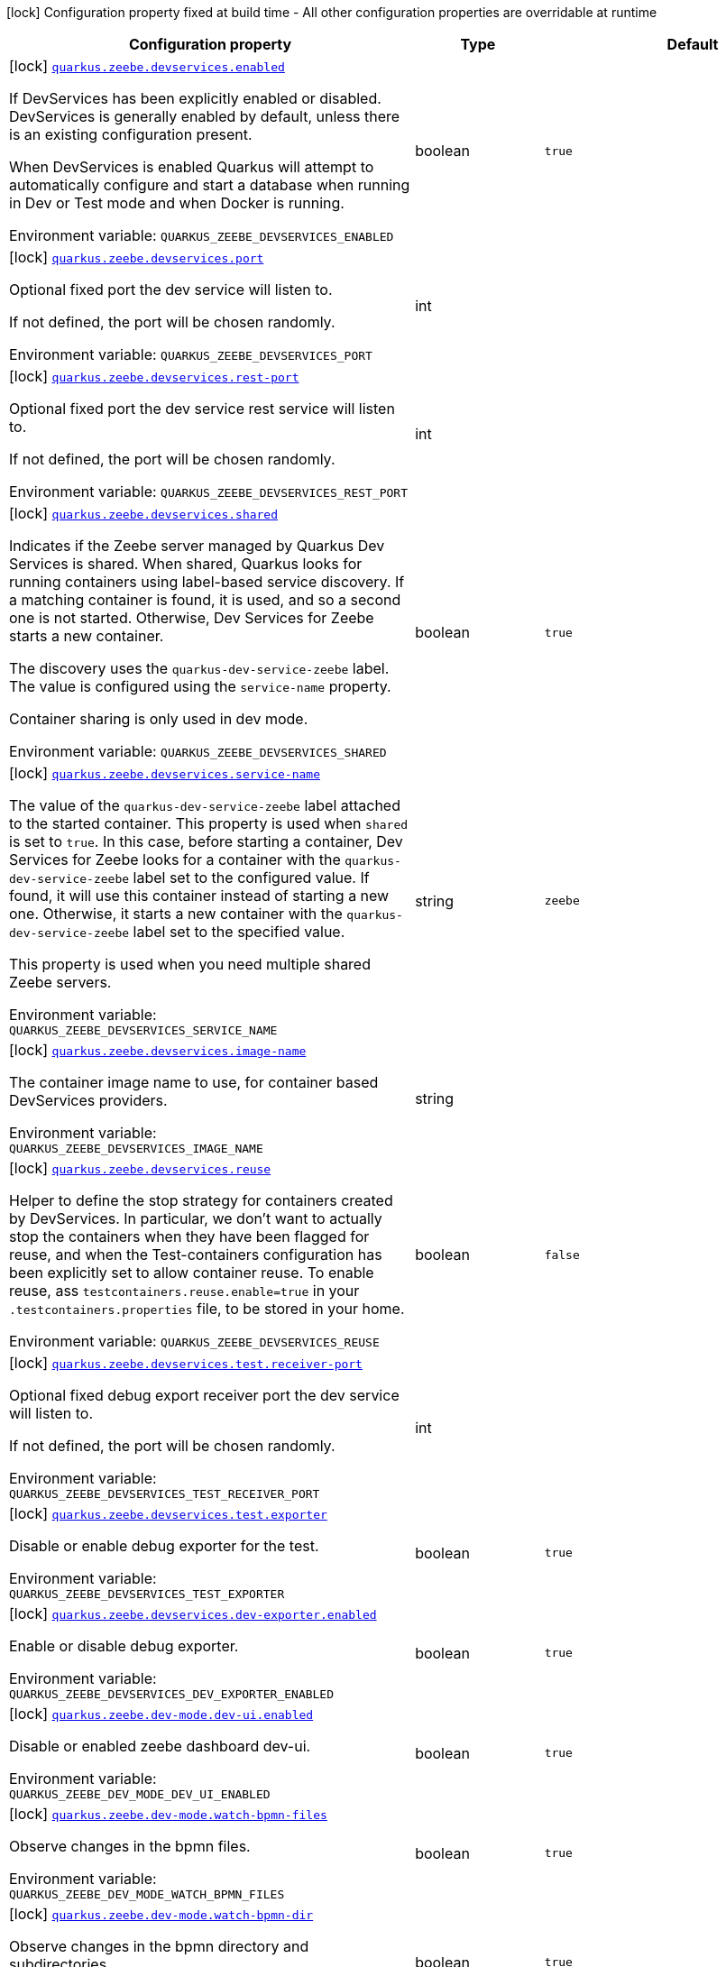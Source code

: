 [.configuration-legend]
icon:lock[title=Fixed at build time] Configuration property fixed at build time - All other configuration properties are overridable at runtime
[.configuration-reference.searchable, cols="80,.^10,.^10"]
|===

h|[.header-title]##Configuration property##
h|Type
h|Default

a|icon:lock[title=Fixed at build time] [[quarkus-zeebe_quarkus-zeebe-devservices-enabled]] [.property-path]##link:#quarkus-zeebe_quarkus-zeebe-devservices-enabled[`quarkus.zeebe.devservices.enabled`]##
ifdef::add-copy-button-to-config-props[]
config_property_copy_button:+++quarkus.zeebe.devservices.enabled+++[]
endif::add-copy-button-to-config-props[]


[.description]
--
If DevServices has been explicitly enabled or disabled. DevServices is generally enabled by default, unless there is an existing configuration present.

When DevServices is enabled Quarkus will attempt to automatically configure and start a database when running in Dev or Test mode and when Docker is running.


ifdef::add-copy-button-to-env-var[]
Environment variable: env_var_with_copy_button:+++QUARKUS_ZEEBE_DEVSERVICES_ENABLED+++[]
endif::add-copy-button-to-env-var[]
ifndef::add-copy-button-to-env-var[]
Environment variable: `+++QUARKUS_ZEEBE_DEVSERVICES_ENABLED+++`
endif::add-copy-button-to-env-var[]
--
|boolean
|`true`

a|icon:lock[title=Fixed at build time] [[quarkus-zeebe_quarkus-zeebe-devservices-port]] [.property-path]##link:#quarkus-zeebe_quarkus-zeebe-devservices-port[`quarkus.zeebe.devservices.port`]##
ifdef::add-copy-button-to-config-props[]
config_property_copy_button:+++quarkus.zeebe.devservices.port+++[]
endif::add-copy-button-to-config-props[]


[.description]
--
Optional fixed port the dev service will listen to.

If not defined, the port will be chosen randomly.


ifdef::add-copy-button-to-env-var[]
Environment variable: env_var_with_copy_button:+++QUARKUS_ZEEBE_DEVSERVICES_PORT+++[]
endif::add-copy-button-to-env-var[]
ifndef::add-copy-button-to-env-var[]
Environment variable: `+++QUARKUS_ZEEBE_DEVSERVICES_PORT+++`
endif::add-copy-button-to-env-var[]
--
|int
|

a|icon:lock[title=Fixed at build time] [[quarkus-zeebe_quarkus-zeebe-devservices-rest-port]] [.property-path]##link:#quarkus-zeebe_quarkus-zeebe-devservices-rest-port[`quarkus.zeebe.devservices.rest-port`]##
ifdef::add-copy-button-to-config-props[]
config_property_copy_button:+++quarkus.zeebe.devservices.rest-port+++[]
endif::add-copy-button-to-config-props[]


[.description]
--
Optional fixed port the dev service rest service will listen to.

If not defined, the port will be chosen randomly.


ifdef::add-copy-button-to-env-var[]
Environment variable: env_var_with_copy_button:+++QUARKUS_ZEEBE_DEVSERVICES_REST_PORT+++[]
endif::add-copy-button-to-env-var[]
ifndef::add-copy-button-to-env-var[]
Environment variable: `+++QUARKUS_ZEEBE_DEVSERVICES_REST_PORT+++`
endif::add-copy-button-to-env-var[]
--
|int
|

a|icon:lock[title=Fixed at build time] [[quarkus-zeebe_quarkus-zeebe-devservices-shared]] [.property-path]##link:#quarkus-zeebe_quarkus-zeebe-devservices-shared[`quarkus.zeebe.devservices.shared`]##
ifdef::add-copy-button-to-config-props[]
config_property_copy_button:+++quarkus.zeebe.devservices.shared+++[]
endif::add-copy-button-to-config-props[]


[.description]
--
Indicates if the Zeebe server managed by Quarkus Dev Services is shared. When shared, Quarkus looks for running containers using label-based service discovery. If a matching container is found, it is used, and so a second one is not started. Otherwise, Dev Services for Zeebe starts a new container.

The discovery uses the `quarkus-dev-service-zeebe` label. The value is configured using the `service-name` property.

Container sharing is only used in dev mode.


ifdef::add-copy-button-to-env-var[]
Environment variable: env_var_with_copy_button:+++QUARKUS_ZEEBE_DEVSERVICES_SHARED+++[]
endif::add-copy-button-to-env-var[]
ifndef::add-copy-button-to-env-var[]
Environment variable: `+++QUARKUS_ZEEBE_DEVSERVICES_SHARED+++`
endif::add-copy-button-to-env-var[]
--
|boolean
|`true`

a|icon:lock[title=Fixed at build time] [[quarkus-zeebe_quarkus-zeebe-devservices-service-name]] [.property-path]##link:#quarkus-zeebe_quarkus-zeebe-devservices-service-name[`quarkus.zeebe.devservices.service-name`]##
ifdef::add-copy-button-to-config-props[]
config_property_copy_button:+++quarkus.zeebe.devservices.service-name+++[]
endif::add-copy-button-to-config-props[]


[.description]
--
The value of the `quarkus-dev-service-zeebe` label attached to the started container. This property is used when `shared` is set to `true`. In this case, before starting a container, Dev Services for Zeebe looks for a container with the `quarkus-dev-service-zeebe` label set to the configured value. If found, it will use this container instead of starting a new one. Otherwise, it starts a new container with the `quarkus-dev-service-zeebe` label set to the specified value.

This property is used when you need multiple shared Zeebe servers.


ifdef::add-copy-button-to-env-var[]
Environment variable: env_var_with_copy_button:+++QUARKUS_ZEEBE_DEVSERVICES_SERVICE_NAME+++[]
endif::add-copy-button-to-env-var[]
ifndef::add-copy-button-to-env-var[]
Environment variable: `+++QUARKUS_ZEEBE_DEVSERVICES_SERVICE_NAME+++`
endif::add-copy-button-to-env-var[]
--
|string
|`zeebe`

a|icon:lock[title=Fixed at build time] [[quarkus-zeebe_quarkus-zeebe-devservices-image-name]] [.property-path]##link:#quarkus-zeebe_quarkus-zeebe-devservices-image-name[`quarkus.zeebe.devservices.image-name`]##
ifdef::add-copy-button-to-config-props[]
config_property_copy_button:+++quarkus.zeebe.devservices.image-name+++[]
endif::add-copy-button-to-config-props[]


[.description]
--
The container image name to use, for container based DevServices providers.


ifdef::add-copy-button-to-env-var[]
Environment variable: env_var_with_copy_button:+++QUARKUS_ZEEBE_DEVSERVICES_IMAGE_NAME+++[]
endif::add-copy-button-to-env-var[]
ifndef::add-copy-button-to-env-var[]
Environment variable: `+++QUARKUS_ZEEBE_DEVSERVICES_IMAGE_NAME+++`
endif::add-copy-button-to-env-var[]
--
|string
|

a|icon:lock[title=Fixed at build time] [[quarkus-zeebe_quarkus-zeebe-devservices-reuse]] [.property-path]##link:#quarkus-zeebe_quarkus-zeebe-devservices-reuse[`quarkus.zeebe.devservices.reuse`]##
ifdef::add-copy-button-to-config-props[]
config_property_copy_button:+++quarkus.zeebe.devservices.reuse+++[]
endif::add-copy-button-to-config-props[]


[.description]
--
Helper to define the stop strategy for containers created by DevServices. In particular, we don't want to actually stop the containers when they have been flagged for reuse, and when the Test-containers configuration has been explicitly set to allow container reuse. To enable reuse, ass `testcontainers.reuse.enable=true` in your `.testcontainers.properties` file, to be stored in your home.


ifdef::add-copy-button-to-env-var[]
Environment variable: env_var_with_copy_button:+++QUARKUS_ZEEBE_DEVSERVICES_REUSE+++[]
endif::add-copy-button-to-env-var[]
ifndef::add-copy-button-to-env-var[]
Environment variable: `+++QUARKUS_ZEEBE_DEVSERVICES_REUSE+++`
endif::add-copy-button-to-env-var[]
--
|boolean
|`false`

a|icon:lock[title=Fixed at build time] [[quarkus-zeebe_quarkus-zeebe-devservices-test-receiver-port]] [.property-path]##link:#quarkus-zeebe_quarkus-zeebe-devservices-test-receiver-port[`quarkus.zeebe.devservices.test.receiver-port`]##
ifdef::add-copy-button-to-config-props[]
config_property_copy_button:+++quarkus.zeebe.devservices.test.receiver-port+++[]
endif::add-copy-button-to-config-props[]


[.description]
--
Optional fixed debug export receiver port the dev service will listen to.

If not defined, the port will be chosen randomly.


ifdef::add-copy-button-to-env-var[]
Environment variable: env_var_with_copy_button:+++QUARKUS_ZEEBE_DEVSERVICES_TEST_RECEIVER_PORT+++[]
endif::add-copy-button-to-env-var[]
ifndef::add-copy-button-to-env-var[]
Environment variable: `+++QUARKUS_ZEEBE_DEVSERVICES_TEST_RECEIVER_PORT+++`
endif::add-copy-button-to-env-var[]
--
|int
|

a|icon:lock[title=Fixed at build time] [[quarkus-zeebe_quarkus-zeebe-devservices-test-exporter]] [.property-path]##link:#quarkus-zeebe_quarkus-zeebe-devservices-test-exporter[`quarkus.zeebe.devservices.test.exporter`]##
ifdef::add-copy-button-to-config-props[]
config_property_copy_button:+++quarkus.zeebe.devservices.test.exporter+++[]
endif::add-copy-button-to-config-props[]


[.description]
--
Disable or enable debug exporter for the test.


ifdef::add-copy-button-to-env-var[]
Environment variable: env_var_with_copy_button:+++QUARKUS_ZEEBE_DEVSERVICES_TEST_EXPORTER+++[]
endif::add-copy-button-to-env-var[]
ifndef::add-copy-button-to-env-var[]
Environment variable: `+++QUARKUS_ZEEBE_DEVSERVICES_TEST_EXPORTER+++`
endif::add-copy-button-to-env-var[]
--
|boolean
|`true`

a|icon:lock[title=Fixed at build time] [[quarkus-zeebe_quarkus-zeebe-devservices-dev-exporter-enabled]] [.property-path]##link:#quarkus-zeebe_quarkus-zeebe-devservices-dev-exporter-enabled[`quarkus.zeebe.devservices.dev-exporter.enabled`]##
ifdef::add-copy-button-to-config-props[]
config_property_copy_button:+++quarkus.zeebe.devservices.dev-exporter.enabled+++[]
endif::add-copy-button-to-config-props[]


[.description]
--
Enable or disable debug exporter.


ifdef::add-copy-button-to-env-var[]
Environment variable: env_var_with_copy_button:+++QUARKUS_ZEEBE_DEVSERVICES_DEV_EXPORTER_ENABLED+++[]
endif::add-copy-button-to-env-var[]
ifndef::add-copy-button-to-env-var[]
Environment variable: `+++QUARKUS_ZEEBE_DEVSERVICES_DEV_EXPORTER_ENABLED+++`
endif::add-copy-button-to-env-var[]
--
|boolean
|`true`

a|icon:lock[title=Fixed at build time] [[quarkus-zeebe_quarkus-zeebe-dev-mode-dev-ui-enabled]] [.property-path]##link:#quarkus-zeebe_quarkus-zeebe-dev-mode-dev-ui-enabled[`quarkus.zeebe.dev-mode.dev-ui.enabled`]##
ifdef::add-copy-button-to-config-props[]
config_property_copy_button:+++quarkus.zeebe.dev-mode.dev-ui.enabled+++[]
endif::add-copy-button-to-config-props[]


[.description]
--
Disable or enabled zeebe dashboard dev-ui.


ifdef::add-copy-button-to-env-var[]
Environment variable: env_var_with_copy_button:+++QUARKUS_ZEEBE_DEV_MODE_DEV_UI_ENABLED+++[]
endif::add-copy-button-to-env-var[]
ifndef::add-copy-button-to-env-var[]
Environment variable: `+++QUARKUS_ZEEBE_DEV_MODE_DEV_UI_ENABLED+++`
endif::add-copy-button-to-env-var[]
--
|boolean
|`true`

a|icon:lock[title=Fixed at build time] [[quarkus-zeebe_quarkus-zeebe-dev-mode-watch-bpmn-files]] [.property-path]##link:#quarkus-zeebe_quarkus-zeebe-dev-mode-watch-bpmn-files[`quarkus.zeebe.dev-mode.watch-bpmn-files`]##
ifdef::add-copy-button-to-config-props[]
config_property_copy_button:+++quarkus.zeebe.dev-mode.watch-bpmn-files+++[]
endif::add-copy-button-to-config-props[]


[.description]
--
Observe changes in the bpmn files.


ifdef::add-copy-button-to-env-var[]
Environment variable: env_var_with_copy_button:+++QUARKUS_ZEEBE_DEV_MODE_WATCH_BPMN_FILES+++[]
endif::add-copy-button-to-env-var[]
ifndef::add-copy-button-to-env-var[]
Environment variable: `+++QUARKUS_ZEEBE_DEV_MODE_WATCH_BPMN_FILES+++`
endif::add-copy-button-to-env-var[]
--
|boolean
|`true`

a|icon:lock[title=Fixed at build time] [[quarkus-zeebe_quarkus-zeebe-dev-mode-watch-bpmn-dir]] [.property-path]##link:#quarkus-zeebe_quarkus-zeebe-dev-mode-watch-bpmn-dir[`quarkus.zeebe.dev-mode.watch-bpmn-dir`]##
ifdef::add-copy-button-to-config-props[]
config_property_copy_button:+++quarkus.zeebe.dev-mode.watch-bpmn-dir+++[]
endif::add-copy-button-to-config-props[]


[.description]
--
Observe changes in the bpmn directory and subdirectories.


ifdef::add-copy-button-to-env-var[]
Environment variable: env_var_with_copy_button:+++QUARKUS_ZEEBE_DEV_MODE_WATCH_BPMN_DIR+++[]
endif::add-copy-button-to-env-var[]
ifndef::add-copy-button-to-env-var[]
Environment variable: `+++QUARKUS_ZEEBE_DEV_MODE_WATCH_BPMN_DIR+++`
endif::add-copy-button-to-env-var[]
--
|boolean
|`true`

a|icon:lock[title=Fixed at build time] [[quarkus-zeebe_quarkus-zeebe-dev-mode-watch-job-worker]] [.property-path]##link:#quarkus-zeebe_quarkus-zeebe-dev-mode-watch-job-worker[`quarkus.zeebe.dev-mode.watch-job-worker`]##
ifdef::add-copy-button-to-config-props[]
config_property_copy_button:+++quarkus.zeebe.dev-mode.watch-job-worker+++[]
endif::add-copy-button-to-config-props[]


[.description]
--
Observe changes in the job worker.


ifdef::add-copy-button-to-env-var[]
Environment variable: env_var_with_copy_button:+++QUARKUS_ZEEBE_DEV_MODE_WATCH_JOB_WORKER+++[]
endif::add-copy-button-to-env-var[]
ifndef::add-copy-button-to-env-var[]
Environment variable: `+++QUARKUS_ZEEBE_DEV_MODE_WATCH_JOB_WORKER+++`
endif::add-copy-button-to-env-var[]
--
|boolean
|`true`

a|icon:lock[title=Fixed at build time] [[quarkus-zeebe_quarkus-zeebe-resources-enabled]] [.property-path]##link:#quarkus-zeebe_quarkus-zeebe-resources-enabled[`quarkus.zeebe.resources.enabled`]##
ifdef::add-copy-button-to-config-props[]
config_property_copy_button:+++quarkus.zeebe.resources.enabled+++[]
endif::add-copy-button-to-config-props[]


[.description]
--
Whether an auto scan BPMN process folder. Default true


ifdef::add-copy-button-to-env-var[]
Environment variable: env_var_with_copy_button:+++QUARKUS_ZEEBE_RESOURCES_ENABLED+++[]
endif::add-copy-button-to-env-var[]
ifndef::add-copy-button-to-env-var[]
Environment variable: `+++QUARKUS_ZEEBE_RESOURCES_ENABLED+++`
endif::add-copy-button-to-env-var[]
--
|boolean
|`true`

a|icon:lock[title=Fixed at build time] [[quarkus-zeebe_quarkus-zeebe-resources-location]] [.property-path]##link:#quarkus-zeebe_quarkus-zeebe-resources-location[`quarkus.zeebe.resources.location`]##
ifdef::add-copy-button-to-config-props[]
config_property_copy_button:+++quarkus.zeebe.resources.location+++[]
endif::add-copy-button-to-config-props[]


[.description]
--
BPMN process root folder. Default bpmn


ifdef::add-copy-button-to-env-var[]
Environment variable: env_var_with_copy_button:+++QUARKUS_ZEEBE_RESOURCES_LOCATION+++[]
endif::add-copy-button-to-env-var[]
ifndef::add-copy-button-to-env-var[]
Environment variable: `+++QUARKUS_ZEEBE_RESOURCES_LOCATION+++`
endif::add-copy-button-to-env-var[]
--
|string
|`bpmn`

a|icon:lock[title=Fixed at build time] [[quarkus-zeebe_quarkus-zeebe-metrics-enabled]] [.property-path]##link:#quarkus-zeebe_quarkus-zeebe-metrics-enabled[`quarkus.zeebe.metrics.enabled`]##
ifdef::add-copy-button-to-config-props[]
config_property_copy_button:+++quarkus.zeebe.metrics.enabled+++[]
endif::add-copy-button-to-config-props[]


[.description]
--
Whether a metrics is enabled in case the micrometer or micro-profile metrics extension is present.


ifdef::add-copy-button-to-env-var[]
Environment variable: env_var_with_copy_button:+++QUARKUS_ZEEBE_METRICS_ENABLED+++[]
endif::add-copy-button-to-env-var[]
ifndef::add-copy-button-to-env-var[]
Environment variable: `+++QUARKUS_ZEEBE_METRICS_ENABLED+++`
endif::add-copy-button-to-env-var[]
--
|boolean
|`true`

a|icon:lock[title=Fixed at build time] [[quarkus-zeebe_quarkus-zeebe-health-enabled]] [.property-path]##link:#quarkus-zeebe_quarkus-zeebe-health-enabled[`quarkus.zeebe.health.enabled`]##
ifdef::add-copy-button-to-config-props[]
config_property_copy_button:+++quarkus.zeebe.health.enabled+++[]
endif::add-copy-button-to-config-props[]


[.description]
--
Whether a health check is published in case the smallrye-health extension is present.


ifdef::add-copy-button-to-env-var[]
Environment variable: env_var_with_copy_button:+++QUARKUS_ZEEBE_HEALTH_ENABLED+++[]
endif::add-copy-button-to-env-var[]
ifndef::add-copy-button-to-env-var[]
Environment variable: `+++QUARKUS_ZEEBE_HEALTH_ENABLED+++`
endif::add-copy-button-to-env-var[]
--
|boolean
|`true`

a|icon:lock[title=Fixed at build time] [[quarkus-zeebe_quarkus-zeebe-tracing-enabled]] [.property-path]##link:#quarkus-zeebe_quarkus-zeebe-tracing-enabled[`quarkus.zeebe.tracing.enabled`]##
ifdef::add-copy-button-to-config-props[]
config_property_copy_button:+++quarkus.zeebe.tracing.enabled+++[]
endif::add-copy-button-to-config-props[]


[.description]
--
Whether an opentracing is published in case the smallrye-opentracing extension is present.


ifdef::add-copy-button-to-env-var[]
Environment variable: env_var_with_copy_button:+++QUARKUS_ZEEBE_TRACING_ENABLED+++[]
endif::add-copy-button-to-env-var[]
ifndef::add-copy-button-to-env-var[]
Environment variable: `+++QUARKUS_ZEEBE_TRACING_ENABLED+++`
endif::add-copy-button-to-env-var[]
--
|boolean
|`true`

a| [[quarkus-zeebe_quarkus-zeebe-client-broker-gateway-address]] [.property-path]##link:#quarkus-zeebe_quarkus-zeebe-client-broker-gateway-address[`quarkus.zeebe.client.broker.gateway-address`]##
ifdef::add-copy-button-to-config-props[]
config_property_copy_button:+++quarkus.zeebe.client.broker.gateway-address+++[]
endif::add-copy-button-to-config-props[]


[.description]
--
Zeebe gateway address. Default: localhost:26500


ifdef::add-copy-button-to-env-var[]
Environment variable: env_var_with_copy_button:+++QUARKUS_ZEEBE_CLIENT_BROKER_GATEWAY_ADDRESS+++[]
endif::add-copy-button-to-env-var[]
ifndef::add-copy-button-to-env-var[]
Environment variable: `+++QUARKUS_ZEEBE_CLIENT_BROKER_GATEWAY_ADDRESS+++`
endif::add-copy-button-to-env-var[]
--
|string
|`localhost:26500`

a| [[quarkus-zeebe_quarkus-zeebe-client-broker-rest-address]] [.property-path]##link:#quarkus-zeebe_quarkus-zeebe-client-broker-rest-address[`quarkus.zeebe.client.broker.rest-address`]##
ifdef::add-copy-button-to-config-props[]
config_property_copy_button:+++quarkus.zeebe.client.broker.rest-address+++[]
endif::add-copy-button-to-config-props[]


[.description]
--
Zeebe gateway rest address. Default: localhost:8080


ifdef::add-copy-button-to-env-var[]
Environment variable: env_var_with_copy_button:+++QUARKUS_ZEEBE_CLIENT_BROKER_REST_ADDRESS+++[]
endif::add-copy-button-to-env-var[]
ifndef::add-copy-button-to-env-var[]
Environment variable: `+++QUARKUS_ZEEBE_CLIENT_BROKER_REST_ADDRESS+++`
endif::add-copy-button-to-env-var[]
--
|link:https://docs.oracle.com/en/java/javase/17/docs/api/java.base/java/net/URI.html[URI]
|`http://0.0.0.0:8080`

a| [[quarkus-zeebe_quarkus-zeebe-client-broker-keep-alive]] [.property-path]##link:#quarkus-zeebe_quarkus-zeebe-client-broker-keep-alive[`quarkus.zeebe.client.broker.keep-alive`]##
ifdef::add-copy-button-to-config-props[]
config_property_copy_button:+++quarkus.zeebe.client.broker.keep-alive+++[]
endif::add-copy-button-to-config-props[]


[.description]
--
Client keep alive duration


ifdef::add-copy-button-to-env-var[]
Environment variable: env_var_with_copy_button:+++QUARKUS_ZEEBE_CLIENT_BROKER_KEEP_ALIVE+++[]
endif::add-copy-button-to-env-var[]
ifndef::add-copy-button-to-env-var[]
Environment variable: `+++QUARKUS_ZEEBE_CLIENT_BROKER_KEEP_ALIVE+++`
endif::add-copy-button-to-env-var[]
--
|link:https://docs.oracle.com/en/java/javase/17/docs/api/java.base/java/time/Duration.html[Duration] link:#duration-note-anchor-quarkus-zeebe_quarkus-zeebe[icon:question-circle[title=More information about the Duration format]]
|`PT45S`

a| [[quarkus-zeebe_quarkus-zeebe-client-cloud-cluster-id]] [.property-path]##link:#quarkus-zeebe_quarkus-zeebe-client-cloud-cluster-id[`quarkus.zeebe.client.cloud.cluster-id`]##
ifdef::add-copy-button-to-config-props[]
config_property_copy_button:+++quarkus.zeebe.client.cloud.cluster-id+++[]
endif::add-copy-button-to-config-props[]


[.description]
--
Cloud cluster ID


ifdef::add-copy-button-to-env-var[]
Environment variable: env_var_with_copy_button:+++QUARKUS_ZEEBE_CLIENT_CLOUD_CLUSTER_ID+++[]
endif::add-copy-button-to-env-var[]
ifndef::add-copy-button-to-env-var[]
Environment variable: `+++QUARKUS_ZEEBE_CLIENT_CLOUD_CLUSTER_ID+++`
endif::add-copy-button-to-env-var[]
--
|string
|

a| [[quarkus-zeebe_quarkus-zeebe-client-cloud-client-id]] [.property-path]##link:#quarkus-zeebe_quarkus-zeebe-client-cloud-client-id[`quarkus.zeebe.client.cloud.client-id`]##
ifdef::add-copy-button-to-config-props[]
config_property_copy_button:+++quarkus.zeebe.client.cloud.client-id+++[]
endif::add-copy-button-to-config-props[]


[.description]
--
Cloud client secret ID


ifdef::add-copy-button-to-env-var[]
Environment variable: env_var_with_copy_button:+++QUARKUS_ZEEBE_CLIENT_CLOUD_CLIENT_ID+++[]
endif::add-copy-button-to-env-var[]
ifndef::add-copy-button-to-env-var[]
Environment variable: `+++QUARKUS_ZEEBE_CLIENT_CLOUD_CLIENT_ID+++`
endif::add-copy-button-to-env-var[]
--
|string
|

a| [[quarkus-zeebe_quarkus-zeebe-client-cloud-client-secret]] [.property-path]##link:#quarkus-zeebe_quarkus-zeebe-client-cloud-client-secret[`quarkus.zeebe.client.cloud.client-secret`]##
ifdef::add-copy-button-to-config-props[]
config_property_copy_button:+++quarkus.zeebe.client.cloud.client-secret+++[]
endif::add-copy-button-to-config-props[]


[.description]
--
Specify a client secret to request an access token.


ifdef::add-copy-button-to-env-var[]
Environment variable: env_var_with_copy_button:+++QUARKUS_ZEEBE_CLIENT_CLOUD_CLIENT_SECRET+++[]
endif::add-copy-button-to-env-var[]
ifndef::add-copy-button-to-env-var[]
Environment variable: `+++QUARKUS_ZEEBE_CLIENT_CLOUD_CLIENT_SECRET+++`
endif::add-copy-button-to-env-var[]
--
|string
|

a| [[quarkus-zeebe_quarkus-zeebe-client-cloud-region]] [.property-path]##link:#quarkus-zeebe_quarkus-zeebe-client-cloud-region[`quarkus.zeebe.client.cloud.region`]##
ifdef::add-copy-button-to-config-props[]
config_property_copy_button:+++quarkus.zeebe.client.cloud.region+++[]
endif::add-copy-button-to-config-props[]


[.description]
--
Cloud region


ifdef::add-copy-button-to-env-var[]
Environment variable: env_var_with_copy_button:+++QUARKUS_ZEEBE_CLIENT_CLOUD_REGION+++[]
endif::add-copy-button-to-env-var[]
ifndef::add-copy-button-to-env-var[]
Environment variable: `+++QUARKUS_ZEEBE_CLIENT_CLOUD_REGION+++`
endif::add-copy-button-to-env-var[]
--
|string
|`bru-2`

a| [[quarkus-zeebe_quarkus-zeebe-client-cloud-base-url]] [.property-path]##link:#quarkus-zeebe_quarkus-zeebe-client-cloud-base-url[`quarkus.zeebe.client.cloud.base-url`]##
ifdef::add-copy-button-to-config-props[]
config_property_copy_button:+++quarkus.zeebe.client.cloud.base-url+++[]
endif::add-copy-button-to-config-props[]


[.description]
--
Cloud base URL


ifdef::add-copy-button-to-env-var[]
Environment variable: env_var_with_copy_button:+++QUARKUS_ZEEBE_CLIENT_CLOUD_BASE_URL+++[]
endif::add-copy-button-to-env-var[]
ifndef::add-copy-button-to-env-var[]
Environment variable: `+++QUARKUS_ZEEBE_CLIENT_CLOUD_BASE_URL+++`
endif::add-copy-button-to-env-var[]
--
|string
|`zeebe.camunda.io`

a| [[quarkus-zeebe_quarkus-zeebe-client-cloud-auth-url]] [.property-path]##link:#quarkus-zeebe_quarkus-zeebe-client-cloud-auth-url[`quarkus.zeebe.client.cloud.auth-url`]##
ifdef::add-copy-button-to-config-props[]
config_property_copy_button:+++quarkus.zeebe.client.cloud.auth-url+++[]
endif::add-copy-button-to-config-props[]


[.description]
--
Cloud authorization server URL


ifdef::add-copy-button-to-env-var[]
Environment variable: env_var_with_copy_button:+++QUARKUS_ZEEBE_CLIENT_CLOUD_AUTH_URL+++[]
endif::add-copy-button-to-env-var[]
ifndef::add-copy-button-to-env-var[]
Environment variable: `+++QUARKUS_ZEEBE_CLIENT_CLOUD_AUTH_URL+++`
endif::add-copy-button-to-env-var[]
--
|string
|`https://login.cloud.camunda.io/oauth/token`

a| [[quarkus-zeebe_quarkus-zeebe-client-cloud-port]] [.property-path]##link:#quarkus-zeebe_quarkus-zeebe-client-cloud-port[`quarkus.zeebe.client.cloud.port`]##
ifdef::add-copy-button-to-config-props[]
config_property_copy_button:+++quarkus.zeebe.client.cloud.port+++[]
endif::add-copy-button-to-config-props[]


[.description]
--
Cloud port


ifdef::add-copy-button-to-env-var[]
Environment variable: env_var_with_copy_button:+++QUARKUS_ZEEBE_CLIENT_CLOUD_PORT+++[]
endif::add-copy-button-to-env-var[]
ifndef::add-copy-button-to-env-var[]
Environment variable: `+++QUARKUS_ZEEBE_CLIENT_CLOUD_PORT+++`
endif::add-copy-button-to-env-var[]
--
|int
|`443`

a| [[quarkus-zeebe_quarkus-zeebe-client-cloud-credentials-cache-path]] [.property-path]##link:#quarkus-zeebe_quarkus-zeebe-client-cloud-credentials-cache-path[`quarkus.zeebe.client.cloud.credentials-cache-path`]##
ifdef::add-copy-button-to-config-props[]
config_property_copy_button:+++quarkus.zeebe.client.cloud.credentials-cache-path+++[]
endif::add-copy-button-to-config-props[]


[.description]
--
Cloud credentials cache path


ifdef::add-copy-button-to-env-var[]
Environment variable: env_var_with_copy_button:+++QUARKUS_ZEEBE_CLIENT_CLOUD_CREDENTIALS_CACHE_PATH+++[]
endif::add-copy-button-to-env-var[]
ifndef::add-copy-button-to-env-var[]
Environment variable: `+++QUARKUS_ZEEBE_CLIENT_CLOUD_CREDENTIALS_CACHE_PATH+++`
endif::add-copy-button-to-env-var[]
--
|string
|

a| [[quarkus-zeebe_quarkus-zeebe-client-oauth-client-id]] [.property-path]##link:#quarkus-zeebe_quarkus-zeebe-client-oauth-client-id[`quarkus.zeebe.client.oauth.client-id`]##
ifdef::add-copy-button-to-config-props[]
config_property_copy_button:+++quarkus.zeebe.client.oauth.client-id+++[]
endif::add-copy-button-to-config-props[]


[.description]
--
OAuth client secret ID


ifdef::add-copy-button-to-env-var[]
Environment variable: env_var_with_copy_button:+++QUARKUS_ZEEBE_CLIENT_OAUTH_CLIENT_ID+++[]
endif::add-copy-button-to-env-var[]
ifndef::add-copy-button-to-env-var[]
Environment variable: `+++QUARKUS_ZEEBE_CLIENT_OAUTH_CLIENT_ID+++`
endif::add-copy-button-to-env-var[]
--
|string
|

a| [[quarkus-zeebe_quarkus-zeebe-client-oauth-client-secret]] [.property-path]##link:#quarkus-zeebe_quarkus-zeebe-client-oauth-client-secret[`quarkus.zeebe.client.oauth.client-secret`]##
ifdef::add-copy-button-to-config-props[]
config_property_copy_button:+++quarkus.zeebe.client.oauth.client-secret+++[]
endif::add-copy-button-to-config-props[]


[.description]
--
Specify a client secret to request an access token.


ifdef::add-copy-button-to-env-var[]
Environment variable: env_var_with_copy_button:+++QUARKUS_ZEEBE_CLIENT_OAUTH_CLIENT_SECRET+++[]
endif::add-copy-button-to-env-var[]
ifndef::add-copy-button-to-env-var[]
Environment variable: `+++QUARKUS_ZEEBE_CLIENT_OAUTH_CLIENT_SECRET+++`
endif::add-copy-button-to-env-var[]
--
|string
|

a| [[quarkus-zeebe_quarkus-zeebe-client-oauth-auth-url]] [.property-path]##link:#quarkus-zeebe_quarkus-zeebe-client-oauth-auth-url[`quarkus.zeebe.client.oauth.auth-url`]##
ifdef::add-copy-button-to-config-props[]
config_property_copy_button:+++quarkus.zeebe.client.oauth.auth-url+++[]
endif::add-copy-button-to-config-props[]


[.description]
--
Authorization server URL


ifdef::add-copy-button-to-env-var[]
Environment variable: env_var_with_copy_button:+++QUARKUS_ZEEBE_CLIENT_OAUTH_AUTH_URL+++[]
endif::add-copy-button-to-env-var[]
ifndef::add-copy-button-to-env-var[]
Environment variable: `+++QUARKUS_ZEEBE_CLIENT_OAUTH_AUTH_URL+++`
endif::add-copy-button-to-env-var[]
--
|string
|`https://login.cloud.camunda.io/oauth/token`

a| [[quarkus-zeebe_quarkus-zeebe-client-oauth-credentials-cache-path]] [.property-path]##link:#quarkus-zeebe_quarkus-zeebe-client-oauth-credentials-cache-path[`quarkus.zeebe.client.oauth.credentials-cache-path`]##
ifdef::add-copy-button-to-config-props[]
config_property_copy_button:+++quarkus.zeebe.client.oauth.credentials-cache-path+++[]
endif::add-copy-button-to-config-props[]


[.description]
--
Credentials cache path


ifdef::add-copy-button-to-env-var[]
Environment variable: env_var_with_copy_button:+++QUARKUS_ZEEBE_CLIENT_OAUTH_CREDENTIALS_CACHE_PATH+++[]
endif::add-copy-button-to-env-var[]
ifndef::add-copy-button-to-env-var[]
Environment variable: `+++QUARKUS_ZEEBE_CLIENT_OAUTH_CREDENTIALS_CACHE_PATH+++`
endif::add-copy-button-to-env-var[]
--
|string
|

a| [[quarkus-zeebe_quarkus-zeebe-client-oauth-connect-timeout]] [.property-path]##link:#quarkus-zeebe_quarkus-zeebe-client-oauth-connect-timeout[`quarkus.zeebe.client.oauth.connect-timeout`]##
ifdef::add-copy-button-to-config-props[]
config_property_copy_button:+++quarkus.zeebe.client.oauth.connect-timeout+++[]
endif::add-copy-button-to-config-props[]


[.description]
--
OAuth connect timeout


ifdef::add-copy-button-to-env-var[]
Environment variable: env_var_with_copy_button:+++QUARKUS_ZEEBE_CLIENT_OAUTH_CONNECT_TIMEOUT+++[]
endif::add-copy-button-to-env-var[]
ifndef::add-copy-button-to-env-var[]
Environment variable: `+++QUARKUS_ZEEBE_CLIENT_OAUTH_CONNECT_TIMEOUT+++`
endif::add-copy-button-to-env-var[]
--
|link:https://docs.oracle.com/en/java/javase/17/docs/api/java.base/java/time/Duration.html[Duration] link:#duration-note-anchor-quarkus-zeebe_quarkus-zeebe[icon:question-circle[title=More information about the Duration format]]
|`PT5S`

a| [[quarkus-zeebe_quarkus-zeebe-client-oauth-read-timeout]] [.property-path]##link:#quarkus-zeebe_quarkus-zeebe-client-oauth-read-timeout[`quarkus.zeebe.client.oauth.read-timeout`]##
ifdef::add-copy-button-to-config-props[]
config_property_copy_button:+++quarkus.zeebe.client.oauth.read-timeout+++[]
endif::add-copy-button-to-config-props[]


[.description]
--
OAuth read timeout


ifdef::add-copy-button-to-env-var[]
Environment variable: env_var_with_copy_button:+++QUARKUS_ZEEBE_CLIENT_OAUTH_READ_TIMEOUT+++[]
endif::add-copy-button-to-env-var[]
ifndef::add-copy-button-to-env-var[]
Environment variable: `+++QUARKUS_ZEEBE_CLIENT_OAUTH_READ_TIMEOUT+++`
endif::add-copy-button-to-env-var[]
--
|link:https://docs.oracle.com/en/java/javase/17/docs/api/java.base/java/time/Duration.html[Duration] link:#duration-note-anchor-quarkus-zeebe_quarkus-zeebe[icon:question-circle[title=More information about the Duration format]]
|`PT5S`

a| [[quarkus-zeebe_quarkus-zeebe-client-oauth-token-audience]] [.property-path]##link:#quarkus-zeebe_quarkus-zeebe-client-oauth-token-audience[`quarkus.zeebe.client.oauth.token-audience`]##
ifdef::add-copy-button-to-config-props[]
config_property_copy_button:+++quarkus.zeebe.client.oauth.token-audience+++[]
endif::add-copy-button-to-config-props[]


[.description]
--
Zeebe token audience


ifdef::add-copy-button-to-env-var[]
Environment variable: env_var_with_copy_button:+++QUARKUS_ZEEBE_CLIENT_OAUTH_TOKEN_AUDIENCE+++[]
endif::add-copy-button-to-env-var[]
ifndef::add-copy-button-to-env-var[]
Environment variable: `+++QUARKUS_ZEEBE_CLIENT_OAUTH_TOKEN_AUDIENCE+++`
endif::add-copy-button-to-env-var[]
--
|string
|

a| [[quarkus-zeebe_quarkus-zeebe-client-auto-complete-max-retries]] [.property-path]##link:#quarkus-zeebe_quarkus-zeebe-client-auto-complete-max-retries[`quarkus.zeebe.client.auto-complete.max-retries`]##
ifdef::add-copy-button-to-config-props[]
config_property_copy_button:+++quarkus.zeebe.client.auto-complete.max-retries+++[]
endif::add-copy-button-to-config-props[]


[.description]
--
Maximum retries for the auto-completion command.


ifdef::add-copy-button-to-env-var[]
Environment variable: env_var_with_copy_button:+++QUARKUS_ZEEBE_CLIENT_AUTO_COMPLETE_MAX_RETRIES+++[]
endif::add-copy-button-to-env-var[]
ifndef::add-copy-button-to-env-var[]
Environment variable: `+++QUARKUS_ZEEBE_CLIENT_AUTO_COMPLETE_MAX_RETRIES+++`
endif::add-copy-button-to-env-var[]
--
|int
|`20`

a| [[quarkus-zeebe_quarkus-zeebe-client-auto-complete-retry-delay]] [.property-path]##link:#quarkus-zeebe_quarkus-zeebe-client-auto-complete-retry-delay[`quarkus.zeebe.client.auto-complete.retry-delay`]##
ifdef::add-copy-button-to-config-props[]
config_property_copy_button:+++quarkus.zeebe.client.auto-complete.retry-delay+++[]
endif::add-copy-button-to-config-props[]


[.description]
--
Maximum retries for the auto-completion command.


ifdef::add-copy-button-to-env-var[]
Environment variable: env_var_with_copy_button:+++QUARKUS_ZEEBE_CLIENT_AUTO_COMPLETE_RETRY_DELAY+++[]
endif::add-copy-button-to-env-var[]
ifndef::add-copy-button-to-env-var[]
Environment variable: `+++QUARKUS_ZEEBE_CLIENT_AUTO_COMPLETE_RETRY_DELAY+++`
endif::add-copy-button-to-env-var[]
--
|long
|`50`

a| [[quarkus-zeebe_quarkus-zeebe-client-auto-complete-exp-backoff-factor]] [.property-path]##link:#quarkus-zeebe_quarkus-zeebe-client-auto-complete-exp-backoff-factor[`quarkus.zeebe.client.auto-complete.exp-backoff-factor`]##
ifdef::add-copy-button-to-config-props[]
config_property_copy_button:+++quarkus.zeebe.client.auto-complete.exp-backoff-factor+++[]
endif::add-copy-button-to-config-props[]


[.description]
--
Sets the backoff supplier. The supplier is called to determine the retry delay after each failed request; the worker then waits until the returned delay has elapsed before sending the next request. Note that this is used only for the polling mechanism - failures in the JobHandler should be handled there, and retried there if need be. Sets the backoff multiplication factor. The previous delay is multiplied by this factor. Default is 1.5.


ifdef::add-copy-button-to-env-var[]
Environment variable: env_var_with_copy_button:+++QUARKUS_ZEEBE_CLIENT_AUTO_COMPLETE_EXP_BACKOFF_FACTOR+++[]
endif::add-copy-button-to-env-var[]
ifndef::add-copy-button-to-env-var[]
Environment variable: `+++QUARKUS_ZEEBE_CLIENT_AUTO_COMPLETE_EXP_BACKOFF_FACTOR+++`
endif::add-copy-button-to-env-var[]
--
|double
|`1.5`

a| [[quarkus-zeebe_quarkus-zeebe-client-auto-complete-exp-jitter-factor]] [.property-path]##link:#quarkus-zeebe_quarkus-zeebe-client-auto-complete-exp-jitter-factor[`quarkus.zeebe.client.auto-complete.exp-jitter-factor`]##
ifdef::add-copy-button-to-config-props[]
config_property_copy_button:+++quarkus.zeebe.client.auto-complete.exp-jitter-factor+++[]
endif::add-copy-button-to-config-props[]


[.description]
--
Sets the jitter factor. The next delay is changed randomly within a range of {plus}/- this factor. For example, if the next delay is calculated to be 1s and the jitterFactor is 0.1 then the actual next delay can be somewhere between 0.9 and 1.1s. Default is 0.2


ifdef::add-copy-button-to-env-var[]
Environment variable: env_var_with_copy_button:+++QUARKUS_ZEEBE_CLIENT_AUTO_COMPLETE_EXP_JITTER_FACTOR+++[]
endif::add-copy-button-to-env-var[]
ifndef::add-copy-button-to-env-var[]
Environment variable: `+++QUARKUS_ZEEBE_CLIENT_AUTO_COMPLETE_EXP_JITTER_FACTOR+++`
endif::add-copy-button-to-env-var[]
--
|double
|`0.2`

a| [[quarkus-zeebe_quarkus-zeebe-client-auto-complete-exp-max-delay]] [.property-path]##link:#quarkus-zeebe_quarkus-zeebe-client-auto-complete-exp-max-delay[`quarkus.zeebe.client.auto-complete.exp-max-delay`]##
ifdef::add-copy-button-to-config-props[]
config_property_copy_button:+++quarkus.zeebe.client.auto-complete.exp-max-delay+++[]
endif::add-copy-button-to-config-props[]


[.description]
--
Sets the maximum retry delay. Note that the jitter may push the retry delay over this maximum. Default is 1000ms.


ifdef::add-copy-button-to-env-var[]
Environment variable: env_var_with_copy_button:+++QUARKUS_ZEEBE_CLIENT_AUTO_COMPLETE_EXP_MAX_DELAY+++[]
endif::add-copy-button-to-env-var[]
ifndef::add-copy-button-to-env-var[]
Environment variable: `+++QUARKUS_ZEEBE_CLIENT_AUTO_COMPLETE_EXP_MAX_DELAY+++`
endif::add-copy-button-to-env-var[]
--
|long
|`1000`

a| [[quarkus-zeebe_quarkus-zeebe-client-auto-complete-exp-min-delay]] [.property-path]##link:#quarkus-zeebe_quarkus-zeebe-client-auto-complete-exp-min-delay[`quarkus.zeebe.client.auto-complete.exp-min-delay`]##
ifdef::add-copy-button-to-config-props[]
config_property_copy_button:+++quarkus.zeebe.client.auto-complete.exp-min-delay+++[]
endif::add-copy-button-to-config-props[]


[.description]
--
Sets the minimum retry delay. Note that the jitter may push the retry delay below this minimum. Default is 50ms.


ifdef::add-copy-button-to-env-var[]
Environment variable: env_var_with_copy_button:+++QUARKUS_ZEEBE_CLIENT_AUTO_COMPLETE_EXP_MIN_DELAY+++[]
endif::add-copy-button-to-env-var[]
ifndef::add-copy-button-to-env-var[]
Environment variable: `+++QUARKUS_ZEEBE_CLIENT_AUTO_COMPLETE_EXP_MIN_DELAY+++`
endif::add-copy-button-to-env-var[]
--
|long
|`50`

a| [[quarkus-zeebe_quarkus-zeebe-client-message-time-to-live]] [.property-path]##link:#quarkus-zeebe_quarkus-zeebe-client-message-time-to-live[`quarkus.zeebe.client.message.time-to-live`]##
ifdef::add-copy-button-to-config-props[]
config_property_copy_button:+++quarkus.zeebe.client.message.time-to-live+++[]
endif::add-copy-button-to-config-props[]


[.description]
--
Client message time to live duration.


ifdef::add-copy-button-to-env-var[]
Environment variable: env_var_with_copy_button:+++QUARKUS_ZEEBE_CLIENT_MESSAGE_TIME_TO_LIVE+++[]
endif::add-copy-button-to-env-var[]
ifndef::add-copy-button-to-env-var[]
Environment variable: `+++QUARKUS_ZEEBE_CLIENT_MESSAGE_TIME_TO_LIVE+++`
endif::add-copy-button-to-env-var[]
--
|link:https://docs.oracle.com/en/java/javase/17/docs/api/java.base/java/time/Duration.html[Duration] link:#duration-note-anchor-quarkus-zeebe_quarkus-zeebe[icon:question-circle[title=More information about the Duration format]]
|`PT1H`

a| [[quarkus-zeebe_quarkus-zeebe-client-security-plaintext]] [.property-path]##link:#quarkus-zeebe_quarkus-zeebe-client-security-plaintext[`quarkus.zeebe.client.security.plaintext`]##
ifdef::add-copy-button-to-config-props[]
config_property_copy_button:+++quarkus.zeebe.client.security.plaintext+++[]
endif::add-copy-button-to-config-props[]


[.description]
--
Client security plaintext flag.


ifdef::add-copy-button-to-env-var[]
Environment variable: env_var_with_copy_button:+++QUARKUS_ZEEBE_CLIENT_SECURITY_PLAINTEXT+++[]
endif::add-copy-button-to-env-var[]
ifndef::add-copy-button-to-env-var[]
Environment variable: `+++QUARKUS_ZEEBE_CLIENT_SECURITY_PLAINTEXT+++`
endif::add-copy-button-to-env-var[]
--
|boolean
|`true`

a| [[quarkus-zeebe_quarkus-zeebe-client-security-cert-path]] [.property-path]##link:#quarkus-zeebe_quarkus-zeebe-client-security-cert-path[`quarkus.zeebe.client.security.cert-path`]##
ifdef::add-copy-button-to-config-props[]
config_property_copy_button:+++quarkus.zeebe.client.security.cert-path+++[]
endif::add-copy-button-to-config-props[]


[.description]
--
Specify a path to a certificate with which to validate gateway requests.


ifdef::add-copy-button-to-env-var[]
Environment variable: env_var_with_copy_button:+++QUARKUS_ZEEBE_CLIENT_SECURITY_CERT_PATH+++[]
endif::add-copy-button-to-env-var[]
ifndef::add-copy-button-to-env-var[]
Environment variable: `+++QUARKUS_ZEEBE_CLIENT_SECURITY_CERT_PATH+++`
endif::add-copy-button-to-env-var[]
--
|string
|

a| [[quarkus-zeebe_quarkus-zeebe-client-security-override-authority]] [.property-path]##link:#quarkus-zeebe_quarkus-zeebe-client-security-override-authority[`quarkus.zeebe.client.security.override-authority`]##
ifdef::add-copy-button-to-config-props[]
config_property_copy_button:+++quarkus.zeebe.client.security.override-authority+++[]
endif::add-copy-button-to-config-props[]


[.description]
--
Overrides the authority used with TLS virtual hosting. Specifically, to override hostname verification in the TLS handshake. It does not change what host is actually connected to.


ifdef::add-copy-button-to-env-var[]
Environment variable: env_var_with_copy_button:+++QUARKUS_ZEEBE_CLIENT_SECURITY_OVERRIDE_AUTHORITY+++[]
endif::add-copy-button-to-env-var[]
ifndef::add-copy-button-to-env-var[]
Environment variable: `+++QUARKUS_ZEEBE_CLIENT_SECURITY_OVERRIDE_AUTHORITY+++`
endif::add-copy-button-to-env-var[]
--
|string
|

a| [[quarkus-zeebe_quarkus-zeebe-client-job-max-jobs-active]] [.property-path]##link:#quarkus-zeebe_quarkus-zeebe-client-job-max-jobs-active[`quarkus.zeebe.client.job.max-jobs-active`]##
ifdef::add-copy-button-to-config-props[]
config_property_copy_button:+++quarkus.zeebe.client.job.max-jobs-active+++[]
endif::add-copy-button-to-config-props[]


[.description]
--
Client worker maximum active jobs.


ifdef::add-copy-button-to-env-var[]
Environment variable: env_var_with_copy_button:+++QUARKUS_ZEEBE_CLIENT_JOB_MAX_JOBS_ACTIVE+++[]
endif::add-copy-button-to-env-var[]
ifndef::add-copy-button-to-env-var[]
Environment variable: `+++QUARKUS_ZEEBE_CLIENT_JOB_MAX_JOBS_ACTIVE+++`
endif::add-copy-button-to-env-var[]
--
|int
|`32`

a| [[quarkus-zeebe_quarkus-zeebe-client-job-worker-execution-threads]] [.property-path]##link:#quarkus-zeebe_quarkus-zeebe-client-job-worker-execution-threads[`quarkus.zeebe.client.job.worker-execution-threads`]##
ifdef::add-copy-button-to-config-props[]
config_property_copy_button:+++quarkus.zeebe.client.job.worker-execution-threads+++[]
endif::add-copy-button-to-config-props[]


[.description]
--
Client worker number of threads


ifdef::add-copy-button-to-env-var[]
Environment variable: env_var_with_copy_button:+++QUARKUS_ZEEBE_CLIENT_JOB_WORKER_EXECUTION_THREADS+++[]
endif::add-copy-button-to-env-var[]
ifndef::add-copy-button-to-env-var[]
Environment variable: `+++QUARKUS_ZEEBE_CLIENT_JOB_WORKER_EXECUTION_THREADS+++`
endif::add-copy-button-to-env-var[]
--
|int
|`1`

a| [[quarkus-zeebe_quarkus-zeebe-client-job-worker-name]] [.property-path]##link:#quarkus-zeebe_quarkus-zeebe-client-job-worker-name[`quarkus.zeebe.client.job.worker-name`]##
ifdef::add-copy-button-to-config-props[]
config_property_copy_button:+++quarkus.zeebe.client.job.worker-name+++[]
endif::add-copy-button-to-config-props[]


[.description]
--
Client worker default name


ifdef::add-copy-button-to-env-var[]
Environment variable: env_var_with_copy_button:+++QUARKUS_ZEEBE_CLIENT_JOB_WORKER_NAME+++[]
endif::add-copy-button-to-env-var[]
ifndef::add-copy-button-to-env-var[]
Environment variable: `+++QUARKUS_ZEEBE_CLIENT_JOB_WORKER_NAME+++`
endif::add-copy-button-to-env-var[]
--
|string
|`default`

a| [[quarkus-zeebe_quarkus-zeebe-client-job-request-timeout]] [.property-path]##link:#quarkus-zeebe_quarkus-zeebe-client-job-request-timeout[`quarkus.zeebe.client.job.request-timeout`]##
ifdef::add-copy-button-to-config-props[]
config_property_copy_button:+++quarkus.zeebe.client.job.request-timeout+++[]
endif::add-copy-button-to-config-props[]


[.description]
--
Zeebe client request timeout configuration.


ifdef::add-copy-button-to-env-var[]
Environment variable: env_var_with_copy_button:+++QUARKUS_ZEEBE_CLIENT_JOB_REQUEST_TIMEOUT+++[]
endif::add-copy-button-to-env-var[]
ifndef::add-copy-button-to-env-var[]
Environment variable: `+++QUARKUS_ZEEBE_CLIENT_JOB_REQUEST_TIMEOUT+++`
endif::add-copy-button-to-env-var[]
--
|link:https://docs.oracle.com/en/java/javase/17/docs/api/java.base/java/time/Duration.html[Duration] link:#duration-note-anchor-quarkus-zeebe_quarkus-zeebe[icon:question-circle[title=More information about the Duration format]]
|`PT45S`

a| [[quarkus-zeebe_quarkus-zeebe-client-job-default-type]] [.property-path]##link:#quarkus-zeebe_quarkus-zeebe-client-job-default-type[`quarkus.zeebe.client.job.default-type`]##
ifdef::add-copy-button-to-config-props[]
config_property_copy_button:+++quarkus.zeebe.client.job.default-type+++[]
endif::add-copy-button-to-config-props[]


[.description]
--
Client worker global type


ifdef::add-copy-button-to-env-var[]
Environment variable: env_var_with_copy_button:+++QUARKUS_ZEEBE_CLIENT_JOB_DEFAULT_TYPE+++[]
endif::add-copy-button-to-env-var[]
ifndef::add-copy-button-to-env-var[]
Environment variable: `+++QUARKUS_ZEEBE_CLIENT_JOB_DEFAULT_TYPE+++`
endif::add-copy-button-to-env-var[]
--
|string
|

a| [[quarkus-zeebe_quarkus-zeebe-client-job-timeout]] [.property-path]##link:#quarkus-zeebe_quarkus-zeebe-client-job-timeout[`quarkus.zeebe.client.job.timeout`]##
ifdef::add-copy-button-to-config-props[]
config_property_copy_button:+++quarkus.zeebe.client.job.timeout+++[]
endif::add-copy-button-to-config-props[]


[.description]
--
Client job timeout


ifdef::add-copy-button-to-env-var[]
Environment variable: env_var_with_copy_button:+++QUARKUS_ZEEBE_CLIENT_JOB_TIMEOUT+++[]
endif::add-copy-button-to-env-var[]
ifndef::add-copy-button-to-env-var[]
Environment variable: `+++QUARKUS_ZEEBE_CLIENT_JOB_TIMEOUT+++`
endif::add-copy-button-to-env-var[]
--
|link:https://docs.oracle.com/en/java/javase/17/docs/api/java.base/java/time/Duration.html[Duration] link:#duration-note-anchor-quarkus-zeebe_quarkus-zeebe[icon:question-circle[title=More information about the Duration format]]
|`PT5M`

a| [[quarkus-zeebe_quarkus-zeebe-client-job-poll-interval]] [.property-path]##link:#quarkus-zeebe_quarkus-zeebe-client-job-poll-interval[`quarkus.zeebe.client.job.poll-interval`]##
ifdef::add-copy-button-to-config-props[]
config_property_copy_button:+++quarkus.zeebe.client.job.poll-interval+++[]
endif::add-copy-button-to-config-props[]


[.description]
--
Client job poll interval


ifdef::add-copy-button-to-env-var[]
Environment variable: env_var_with_copy_button:+++QUARKUS_ZEEBE_CLIENT_JOB_POLL_INTERVAL+++[]
endif::add-copy-button-to-env-var[]
ifndef::add-copy-button-to-env-var[]
Environment variable: `+++QUARKUS_ZEEBE_CLIENT_JOB_POLL_INTERVAL+++`
endif::add-copy-button-to-env-var[]
--
|link:https://docs.oracle.com/en/java/javase/17/docs/api/java.base/java/time/Duration.html[Duration] link:#duration-note-anchor-quarkus-zeebe_quarkus-zeebe[icon:question-circle[title=More information about the Duration format]]
|`PT0.100S`

a| [[quarkus-zeebe_quarkus-zeebe-client-job-exp-backoff-factor]] [.property-path]##link:#quarkus-zeebe_quarkus-zeebe-client-job-exp-backoff-factor[`quarkus.zeebe.client.job.exp-backoff-factor`]##
ifdef::add-copy-button-to-config-props[]
config_property_copy_button:+++quarkus.zeebe.client.job.exp-backoff-factor+++[]
endif::add-copy-button-to-config-props[]


[.description]
--
Sets the backoff supplier. The supplier is called to determine the retry delay after each failed request; the worker then waits until the returned delay has elapsed before sending the next request. Note that this is used only for the polling mechanism - failures in the JobHandler should be handled there, and retried there if need be. Sets the backoff multiplication factor. The previous delay is multiplied by this factor. Default is 1.6.


ifdef::add-copy-button-to-env-var[]
Environment variable: env_var_with_copy_button:+++QUARKUS_ZEEBE_CLIENT_JOB_EXP_BACKOFF_FACTOR+++[]
endif::add-copy-button-to-env-var[]
ifndef::add-copy-button-to-env-var[]
Environment variable: `+++QUARKUS_ZEEBE_CLIENT_JOB_EXP_BACKOFF_FACTOR+++`
endif::add-copy-button-to-env-var[]
--
|double
|`1.6`

a| [[quarkus-zeebe_quarkus-zeebe-client-job-exp-jitter-factor]] [.property-path]##link:#quarkus-zeebe_quarkus-zeebe-client-job-exp-jitter-factor[`quarkus.zeebe.client.job.exp-jitter-factor`]##
ifdef::add-copy-button-to-config-props[]
config_property_copy_button:+++quarkus.zeebe.client.job.exp-jitter-factor+++[]
endif::add-copy-button-to-config-props[]


[.description]
--
Sets the jitter factor. The next delay is changed randomly within a range of {plus}/- this factor. For example, if the next delay is calculated to be 1s and the jitterFactor is 0.1 then the actual next delay can be somewhere between 0.9 and 1.1s. Default is 0.1


ifdef::add-copy-button-to-env-var[]
Environment variable: env_var_with_copy_button:+++QUARKUS_ZEEBE_CLIENT_JOB_EXP_JITTER_FACTOR+++[]
endif::add-copy-button-to-env-var[]
ifndef::add-copy-button-to-env-var[]
Environment variable: `+++QUARKUS_ZEEBE_CLIENT_JOB_EXP_JITTER_FACTOR+++`
endif::add-copy-button-to-env-var[]
--
|double
|`0.1`

a| [[quarkus-zeebe_quarkus-zeebe-client-job-exp-max-delay]] [.property-path]##link:#quarkus-zeebe_quarkus-zeebe-client-job-exp-max-delay[`quarkus.zeebe.client.job.exp-max-delay`]##
ifdef::add-copy-button-to-config-props[]
config_property_copy_button:+++quarkus.zeebe.client.job.exp-max-delay+++[]
endif::add-copy-button-to-config-props[]


[.description]
--
Sets the maximum retry delay. Note that the jitter may push the retry delay over this maximum. Default is 5000ms.


ifdef::add-copy-button-to-env-var[]
Environment variable: env_var_with_copy_button:+++QUARKUS_ZEEBE_CLIENT_JOB_EXP_MAX_DELAY+++[]
endif::add-copy-button-to-env-var[]
ifndef::add-copy-button-to-env-var[]
Environment variable: `+++QUARKUS_ZEEBE_CLIENT_JOB_EXP_MAX_DELAY+++`
endif::add-copy-button-to-env-var[]
--
|long
|`5000`

a| [[quarkus-zeebe_quarkus-zeebe-client-job-exp-min-delay]] [.property-path]##link:#quarkus-zeebe_quarkus-zeebe-client-job-exp-min-delay[`quarkus.zeebe.client.job.exp-min-delay`]##
ifdef::add-copy-button-to-config-props[]
config_property_copy_button:+++quarkus.zeebe.client.job.exp-min-delay+++[]
endif::add-copy-button-to-config-props[]


[.description]
--
Sets the minimum retry delay. Note that the jitter may push the retry delay below this minimum. Default is 50ms.


ifdef::add-copy-button-to-env-var[]
Environment variable: env_var_with_copy_button:+++QUARKUS_ZEEBE_CLIENT_JOB_EXP_MIN_DELAY+++[]
endif::add-copy-button-to-env-var[]
ifndef::add-copy-button-to-env-var[]
Environment variable: `+++QUARKUS_ZEEBE_CLIENT_JOB_EXP_MIN_DELAY+++`
endif::add-copy-button-to-env-var[]
--
|long
|`50`

a| [[quarkus-zeebe_quarkus-zeebe-client-tracing-attributes]] [.property-path]##link:#quarkus-zeebe_quarkus-zeebe-client-tracing-attributes[`quarkus.zeebe.client.tracing.attributes`]##
ifdef::add-copy-button-to-config-props[]
config_property_copy_button:+++quarkus.zeebe.client.tracing.attributes+++[]
endif::add-copy-button-to-config-props[]


[.description]
--
List of span names


ifdef::add-copy-button-to-env-var[]
Environment variable: env_var_with_copy_button:+++QUARKUS_ZEEBE_CLIENT_TRACING_ATTRIBUTES+++[]
endif::add-copy-button-to-env-var[]
ifndef::add-copy-button-to-env-var[]
Environment variable: `+++QUARKUS_ZEEBE_CLIENT_TRACING_ATTRIBUTES+++`
endif::add-copy-button-to-env-var[]
--
|list of string
|

a| [[quarkus-zeebe_quarkus-zeebe-client-tenant-default-tenant-id]] [.property-path]##link:#quarkus-zeebe_quarkus-zeebe-client-tenant-default-tenant-id[`quarkus.zeebe.client.tenant.default-tenant-id`]##
ifdef::add-copy-button-to-config-props[]
config_property_copy_button:+++quarkus.zeebe.client.tenant.default-tenant-id+++[]
endif::add-copy-button-to-config-props[]


[.description]
--
Zeebe client tenant ID. The tenant identifier which is used for tenant-aware commands when no tenant identifier is set.


ifdef::add-copy-button-to-env-var[]
Environment variable: env_var_with_copy_button:+++QUARKUS_ZEEBE_CLIENT_TENANT_DEFAULT_TENANT_ID+++[]
endif::add-copy-button-to-env-var[]
ifndef::add-copy-button-to-env-var[]
Environment variable: `+++QUARKUS_ZEEBE_CLIENT_TENANT_DEFAULT_TENANT_ID+++`
endif::add-copy-button-to-env-var[]
--
|string
|`<default>`

a| [[quarkus-zeebe_quarkus-zeebe-client-tenant-default-job-worker-tenant-ids]] [.property-path]##link:#quarkus-zeebe_quarkus-zeebe-client-tenant-default-job-worker-tenant-ids[`quarkus.zeebe.client.tenant.default-job-worker-tenant-ids`]##
ifdef::add-copy-button-to-config-props[]
config_property_copy_button:+++quarkus.zeebe.client.tenant.default-job-worker-tenant-ids+++[]
endif::add-copy-button-to-config-props[]


[.description]
--
Zeebe client default job worker tenant ID's. The tenant identifiers which are used for job-activation commands when no tenant identifiers are set.


ifdef::add-copy-button-to-env-var[]
Environment variable: env_var_with_copy_button:+++QUARKUS_ZEEBE_CLIENT_TENANT_DEFAULT_JOB_WORKER_TENANT_IDS+++[]
endif::add-copy-button-to-env-var[]
ifndef::add-copy-button-to-env-var[]
Environment variable: `+++QUARKUS_ZEEBE_CLIENT_TENANT_DEFAULT_JOB_WORKER_TENANT_IDS+++`
endif::add-copy-button-to-env-var[]
--
|list of string
|`<default>`

a| [[quarkus-zeebe_quarkus-zeebe-active]] [.property-path]##link:#quarkus-zeebe_quarkus-zeebe-active[`quarkus.zeebe.active`]##
ifdef::add-copy-button-to-config-props[]
config_property_copy_button:+++quarkus.zeebe.active+++[]
endif::add-copy-button-to-config-props[]


[.description]
--
Zeebe client is active


ifdef::add-copy-button-to-env-var[]
Environment variable: env_var_with_copy_button:+++QUARKUS_ZEEBE_ACTIVE+++[]
endif::add-copy-button-to-env-var[]
ifndef::add-copy-button-to-env-var[]
Environment variable: `+++QUARKUS_ZEEBE_ACTIVE+++`
endif::add-copy-button-to-env-var[]
--
|boolean
|`true`

a| [[quarkus-zeebe_quarkus-zeebe-client-workers-workers-enabled]] [.property-path]##link:#quarkus-zeebe_quarkus-zeebe-client-workers-workers-enabled[`quarkus.zeebe.client.workers."workers".enabled`]##
ifdef::add-copy-button-to-config-props[]
config_property_copy_button:+++quarkus.zeebe.client.workers."workers".enabled+++[]
endif::add-copy-button-to-config-props[]


[.description]
--
Zeebe worker enable or disable flag.


ifdef::add-copy-button-to-env-var[]
Environment variable: env_var_with_copy_button:+++QUARKUS_ZEEBE_CLIENT_WORKERS__WORKERS__ENABLED+++[]
endif::add-copy-button-to-env-var[]
ifndef::add-copy-button-to-env-var[]
Environment variable: `+++QUARKUS_ZEEBE_CLIENT_WORKERS__WORKERS__ENABLED+++`
endif::add-copy-button-to-env-var[]
--
|boolean
|

a| [[quarkus-zeebe_quarkus-zeebe-client-workers-workers-name]] [.property-path]##link:#quarkus-zeebe_quarkus-zeebe-client-workers-workers-name[`quarkus.zeebe.client.workers."workers".name`]##
ifdef::add-copy-button-to-config-props[]
config_property_copy_button:+++quarkus.zeebe.client.workers."workers".name+++[]
endif::add-copy-button-to-config-props[]


[.description]
--
Zeebe worker handler name.


ifdef::add-copy-button-to-env-var[]
Environment variable: env_var_with_copy_button:+++QUARKUS_ZEEBE_CLIENT_WORKERS__WORKERS__NAME+++[]
endif::add-copy-button-to-env-var[]
ifndef::add-copy-button-to-env-var[]
Environment variable: `+++QUARKUS_ZEEBE_CLIENT_WORKERS__WORKERS__NAME+++`
endif::add-copy-button-to-env-var[]
--
|string
|

a| [[quarkus-zeebe_quarkus-zeebe-client-workers-workers-timeout]] [.property-path]##link:#quarkus-zeebe_quarkus-zeebe-client-workers-workers-timeout[`quarkus.zeebe.client.workers."workers".timeout`]##
ifdef::add-copy-button-to-config-props[]
config_property_copy_button:+++quarkus.zeebe.client.workers."workers".timeout+++[]
endif::add-copy-button-to-config-props[]


[.description]
--
Zeebe worker timeout.


ifdef::add-copy-button-to-env-var[]
Environment variable: env_var_with_copy_button:+++QUARKUS_ZEEBE_CLIENT_WORKERS__WORKERS__TIMEOUT+++[]
endif::add-copy-button-to-env-var[]
ifndef::add-copy-button-to-env-var[]
Environment variable: `+++QUARKUS_ZEEBE_CLIENT_WORKERS__WORKERS__TIMEOUT+++`
endif::add-copy-button-to-env-var[]
--
|long
|

a| [[quarkus-zeebe_quarkus-zeebe-client-workers-workers-max-jobs-active]] [.property-path]##link:#quarkus-zeebe_quarkus-zeebe-client-workers-workers-max-jobs-active[`quarkus.zeebe.client.workers."workers".max-jobs-active`]##
ifdef::add-copy-button-to-config-props[]
config_property_copy_button:+++quarkus.zeebe.client.workers."workers".max-jobs-active+++[]
endif::add-copy-button-to-config-props[]


[.description]
--
Zeebe worker maximum jobs active.


ifdef::add-copy-button-to-env-var[]
Environment variable: env_var_with_copy_button:+++QUARKUS_ZEEBE_CLIENT_WORKERS__WORKERS__MAX_JOBS_ACTIVE+++[]
endif::add-copy-button-to-env-var[]
ifndef::add-copy-button-to-env-var[]
Environment variable: `+++QUARKUS_ZEEBE_CLIENT_WORKERS__WORKERS__MAX_JOBS_ACTIVE+++`
endif::add-copy-button-to-env-var[]
--
|int
|

a| [[quarkus-zeebe_quarkus-zeebe-client-workers-workers-request-timeout]] [.property-path]##link:#quarkus-zeebe_quarkus-zeebe-client-workers-workers-request-timeout[`quarkus.zeebe.client.workers."workers".request-timeout`]##
ifdef::add-copy-button-to-config-props[]
config_property_copy_button:+++quarkus.zeebe.client.workers."workers".request-timeout+++[]
endif::add-copy-button-to-config-props[]


[.description]
--
Zeebe worker request timeout.


ifdef::add-copy-button-to-env-var[]
Environment variable: env_var_with_copy_button:+++QUARKUS_ZEEBE_CLIENT_WORKERS__WORKERS__REQUEST_TIMEOUT+++[]
endif::add-copy-button-to-env-var[]
ifndef::add-copy-button-to-env-var[]
Environment variable: `+++QUARKUS_ZEEBE_CLIENT_WORKERS__WORKERS__REQUEST_TIMEOUT+++`
endif::add-copy-button-to-env-var[]
--
|long
|

a| [[quarkus-zeebe_quarkus-zeebe-client-workers-workers-poll-interval]] [.property-path]##link:#quarkus-zeebe_quarkus-zeebe-client-workers-workers-poll-interval[`quarkus.zeebe.client.workers."workers".poll-interval`]##
ifdef::add-copy-button-to-config-props[]
config_property_copy_button:+++quarkus.zeebe.client.workers."workers".poll-interval+++[]
endif::add-copy-button-to-config-props[]


[.description]
--
Zeebe worker poll interval.


ifdef::add-copy-button-to-env-var[]
Environment variable: env_var_with_copy_button:+++QUARKUS_ZEEBE_CLIENT_WORKERS__WORKERS__POLL_INTERVAL+++[]
endif::add-copy-button-to-env-var[]
ifndef::add-copy-button-to-env-var[]
Environment variable: `+++QUARKUS_ZEEBE_CLIENT_WORKERS__WORKERS__POLL_INTERVAL+++`
endif::add-copy-button-to-env-var[]
--
|long
|

|===

ifndef::no-duration-note[]
[NOTE]
[id=duration-note-anchor-quarkus-zeebe_quarkus-zeebe]
.About the Duration format
====
To write duration values, use the standard `java.time.Duration` format.
See the link:https://docs.oracle.com/en/java/javase/17/docs/api/java.base/java/time/Duration.html#parse(java.lang.CharSequence)[Duration#parse() Java API documentation] for more information.

You can also use a simplified format, starting with a number:

* If the value is only a number, it represents time in seconds.
* If the value is a number followed by `ms`, it represents time in milliseconds.

In other cases, the simplified format is translated to the `java.time.Duration` format for parsing:

* If the value is a number followed by `h`, `m`, or `s`, it is prefixed with `PT`.
* If the value is a number followed by `d`, it is prefixed with `P`.
====
endif::no-duration-note[]
